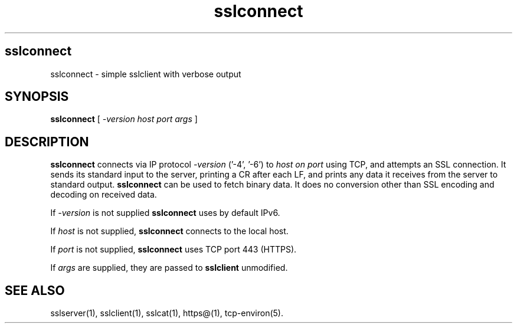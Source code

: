 .TH sslconnect 1
.SH sslconnect
sslconnect \- simple sslclient with verbose output
.SH SYNOPSIS
.B sslconnect 
[
.I -version
.I host 
.I port 
.I args 
]
.SH DESCRIPTION
.B sslconnect 
connects via IP protocol
.I -version
('-4', '-6') to
.I host on 
.I port 
using TCP, and attempts an SSL connection. 
It sends its standard input to the server, 
printing a CR after each LF, and prints any data 
it receives from the server to standard output. 
.B sslconnect 
can be used to fetch binary data. 
It does no conversion other than SSL encoding and decoding on received data. 

If
.I -version
is not supplied
.B sslconnect
uses by default IPv6.

If 
.I host 
is not supplied, 
.B sslconnect 
connects to the local host. 

If 
.I port 
is not supplied,
.B sslconnect 
uses TCP port 443 (HTTPS). 

If
.I args 
are supplied, they are passed to 
.B sslclient 
unmodified.

.SH SEE ALSO
sslserver(1),
sslclient(1),
sslcat(1),
https@(1),
tcp-environ(5).

